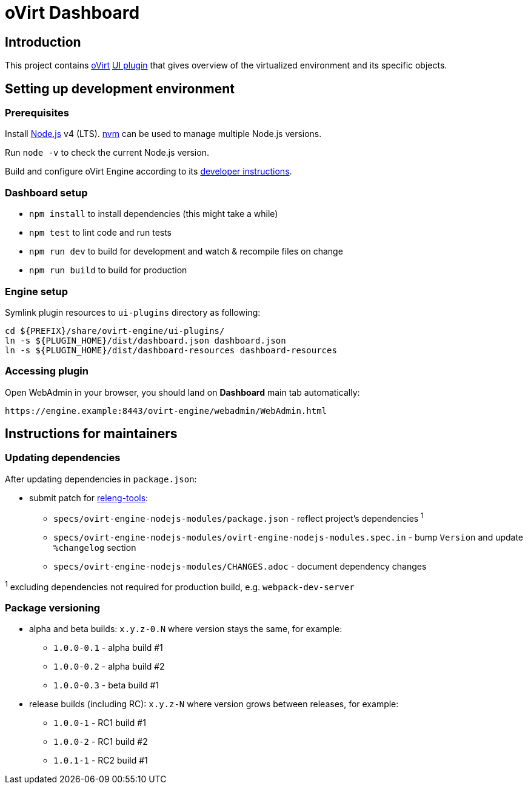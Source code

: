 = oVirt Dashboard

== Introduction

This project contains http://www.ovirt.org/[oVirt]
http://www.ovirt.org/develop/release-management/features/ux/uiplugins/[UI plugin]
that gives overview of the virtualized environment and its specific objects.

== Setting up development environment

=== Prerequisites

Install https://nodejs.org/[Node.js] v4 (LTS). https://github.com/creationix/nvm[nvm]
can be used to manage multiple Node.js versions.

Run `node -v` to check the current Node.js version.

Build and configure oVirt Engine according to its
https://gerrit.ovirt.org/gitweb?p=ovirt-engine.git;a=blob_plain;f=README.adoc;hb=master[developer instructions].

=== Dashboard setup

* `npm install` to install dependencies (this might take a while)
* `npm test` to lint code and run tests
* `npm run dev` to build for development and watch & recompile files on change
* `npm run build` to build for production

=== Engine setup

Symlink plugin resources to `ui-plugins` directory as following:

  cd ${PREFIX}/share/ovirt-engine/ui-plugins/
  ln -s ${PLUGIN_HOME}/dist/dashboard.json dashboard.json
  ln -s ${PLUGIN_HOME}/dist/dashboard-resources dashboard-resources

=== Accessing plugin

Open WebAdmin in your browser, you should land on *Dashboard* main tab automatically:

  https://engine.example:8443/ovirt-engine/webadmin/WebAdmin.html

== Instructions for maintainers

=== Updating dependencies

After updating dependencies in `package.json`:

* submit patch for https://gerrit.ovirt.org/#/q/project:releng-tools[releng-tools]:
** `specs/ovirt-engine-nodejs-modules/package.json` - reflect project's dependencies ^1^
** `specs/ovirt-engine-nodejs-modules/ovirt-engine-nodejs-modules.spec.in` - bump `Version` and update `%changelog` section
** `specs/ovirt-engine-nodejs-modules/CHANGES.adoc` - document dependency changes

^1^ excluding dependencies not required for production build, e.g. `webpack-dev-server`

=== Package versioning ===

* alpha and beta builds: `x.y.z-0.N` where version stays the same, for example:
** `1.0.0-0.1` - alpha build #1
** `1.0.0-0.2` - alpha build #2
** `1.0.0-0.3` - beta build #1
* release builds (including RC): `x.y.z-N` where version grows between releases, for example:
** `1.0.0-1` - RC1 build #1
** `1.0.0-2` - RC1 build #2
** `1.0.1-1` - RC2 build #1
